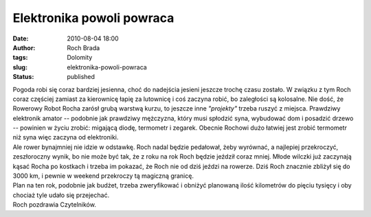 Elektronika powoli powraca
##########################
:date: 2010-08-04 18:00
:author: Roch Brada
:tags: Dolomity
:slug: elektronika-powoli-powraca
:status: published

| Pogoda robi się coraz bardziej jesienna, choć do nadejścia jesieni jeszcze trochę czasu zostało. W związku z tym Roch coraz częściej zamiast za kierownicę łapię za lutownicę i coś zaczyna robić, bo zaległości są kolosalne. Nie dość, że Rowerowy Robot Rocha zarósł grubą warstwą kurzu, to jeszcze inne *"projekty"* trzeba ruszyć z miejsca. Prawdziwy elektronik amator -- podobnie jak prawdziwy mężczyzna, który musi spłodzić syna, wybudować dom i posadzić drzewo -- powinien w życiu zrobić: migającą diodę, termometr i zegarek. Obecnie Rochowi dużo łatwiej jest zrobić termometr niż syna więc zaczyna od elektroniki.
| Ale rower bynajmniej nie idzie w odstawkę. Roch nadal będzie pedałował, żeby wyrównać, a najlepiej przekroczyć, zeszłoroczny wynik, bo nie może być tak, że z roku na rok Roch będzie jeździł coraz mniej. Młode wilczki już zaczynają kąsać Rocha po kostkach i trzeba im pokazać, że Roch nie od dziś jeździ na rowerze. Dziś Roch znacznie zbliżył się do 3000 km, i pewnie w weekend przekroczy tą magiczną granicę.
| Plan na ten rok, podobnie jak budżet, trzeba zweryfikować i obniżyć planowaną ilość kilometrów do pięciu tysięcy i oby chociaż tyle udało się przejechać.
| Roch pozdrawia Czytelników.
